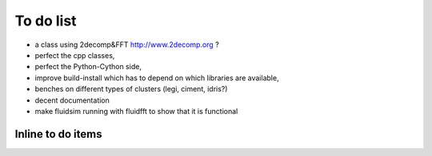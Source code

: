 To do list
==========

- a class using 2decomp&FFT http://www.2decomp.org ?
- perfect the cpp classes,
- perfect the Python-Cython side,
- improve build-install which has to depend on which libraries are available,
- benches on different types of clusters (legi, ciment, idris?)
- decent documentation
- make fluidsim running with fluidfft to show that it is functional


Inline to do items
------------------

.. todolist::


